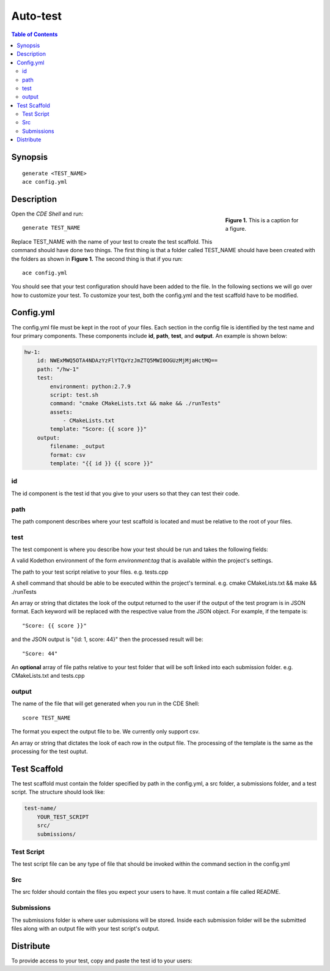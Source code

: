 
*******************
Auto-test
*******************

.. contents:: Table of Contents 

Synopsis
================

::

    generate <TEST_NAME>
    ace config.yml


Description
================

.. figure:: static/yi_jing_01_chien.jpg
    :align: right
    :figwidth: 200px

    **Figure 1.** This is a caption for a figure.

Open the *CDE Shell* and run:

::

    generate TEST_NAME

Replace TEST_NAME with the name of your test to create the test scaffold. 
This command should have done two things. The first thing is that a folder called TEST_NAME 
should have been created with the folders as shown in **Figure 1.** The second thing is that
if you run:

::

    ace config.yml

You should see that your test configuration should have been
added to the file. In the following sections we will go over how to customize your test.
To customize your test, both the config.yml and the test scaffold have to be modified.

Config.yml
================

The config.yml file must be kept in the root of your files.
Each section in the config file is identified by the test name and four primary components.
These components include **id**, **path**, **test**, and **output**. An example is shown below:

.. code-block:: yaml

    hw-1:
        id: NWExMWQ5OTA4NDAzYzFlYTQxYzJmZTQ5MWI0OGUzMjMjaHctMQ==
        path: "/hw-1"
        test:
            environment: python:2.7.9
            script: test.sh
            command: "cmake CMakeLists.txt && make && ./runTests"
            assets:
                - CMakeLists.txt
            template: "Score: {{ score }}"
        output:
            filename: _output
            format: csv
            template: "{{ id }} {{ score }}"

id
-------------------

The id component is the test id that you give to your users so that they can test their code.

path
-------------------

The path component describes where your test scaffold is located and must be relative to the root of your files.


test
-------------------

The test component is where you describe how your test should be run and takes the following fields:

.. cmdoption:: environment
A valid Kodethon environment of the form *environment:tag* that is available within
the project's settings.



.. cmdoption:: script
The path to your test script relative to your files. e.g. tests.cpp

.. cmdoption:: command
A shell command that should be able to be executed within the project's terminal. 
e.g. cmake CMakeLists.txt && make && ./runTests

.. cmdoption:: template
An array or string that dictates the look of the output returned to the user if 
the output of the test program is in JSON format. Each keyword will be replaced
with the respective value from the JSON object. For example, if the tempate is:

::

    "Score: {{ score }}"
    
and the JSON output is "{id: 1, score: 44}" then the processed result will be:

:: 

    "Score: 44"

.. cmdoption:: assets
An **optional** array of file paths relative to your test folder that will be soft linked into
each submission folder. e.g. CMakeLists.txt and tests.cpp

output
-------------------

.. cmdoption:: filename
The name of the file that will get generated when you run in the CDE Shell:

::

    score TEST_NAME
    
.. cmdoption:: format
The format you expect the output file to be. We currently only support csv.

.. cmdoption:: template
An array or string that dictates the look of each row in the output file. The processing
of the template is the same as the processing for the test ouptut.

Test Scaffold
================

The test scaffold must contain the folder specified by path in the config.yml, a src folder, a submissions folder, and a test script.
The structure should look like:

.. code-block:: yaml

    test-name/
        YOUR_TEST_SCRIPT
        src/
        submissions/
        
Test Script
-------------------
The test script file can be any type of file that should be invoked within the command section in the config.yml

Src
-------------------
The src folder should contain the files you expect your users to have. It must contain a file called README.

Submissions
-------------------
The submissions folder is where user submissions will be stored. 
Inside each submission folder will be the submitted files along with an output file with your test script's output.

Distribute
================

To provide access to your test, copy and paste the test id to your users:

.. code-block:: yaml
    :emphasize-lines: 2

    hw-1:
        id: NWExMWQ5OTA4NDAzYzFlYTQxYzJmZTQ5MWI0OGUzMjMjaHctMQ==
        path: "/hw-1"
        test:
            environment: python:2.7.9
            script: test.sh
            command: "cmake CMakeLists.txt && make && ./runTests"
            assets:
                - CMakeLists.txt
            template: "Score: {{ score }}"
        output:
            filename: _output
            format: csv
            template: "{{ id }} {{ score }}"
